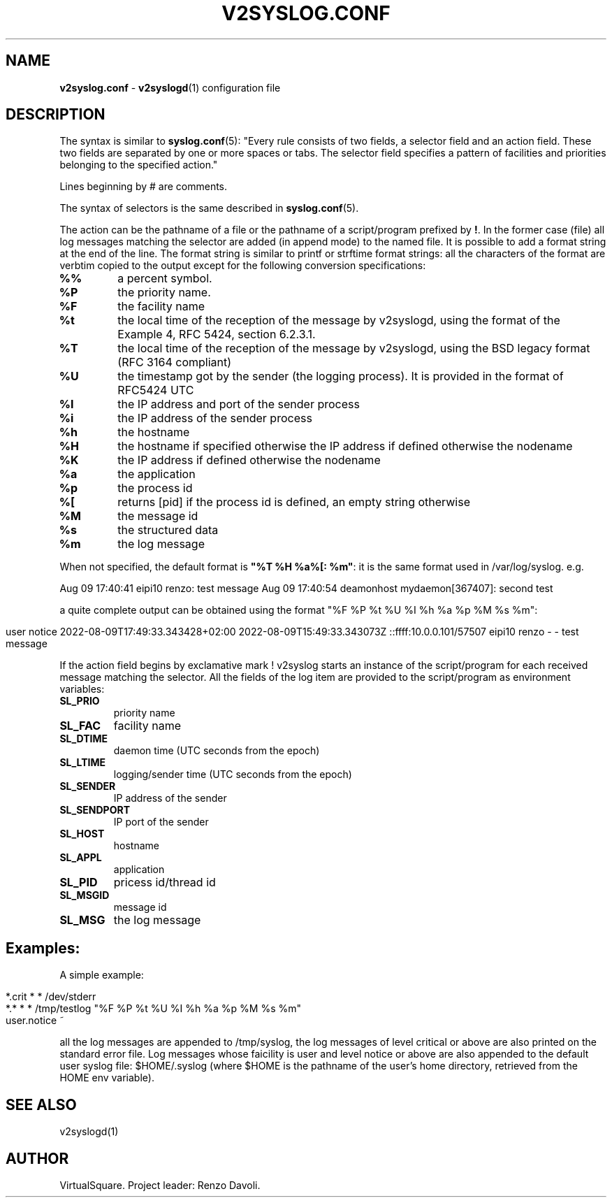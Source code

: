 .\" Copyright (C) 2022 VirtualSquare. Project Leader: Renzo Davoli
.\"
.\" This is free documentation; you can redistribute it and/or
.\" modify it under the terms of the GNU General Public License,
.\" as published by the Free Software Foundation, either version 2
.\" of the License, or (at your option) any later version.
.\"
.\" The GNU General Public License's references to "object code"
.\" and "executables" are to be interpreted as the output of any
.\" document formatting or typesetting system, including
.\" intermediate and printed output.
.\"
.\" This manual is distributed in the hope that it will be useful,
.\" but WITHOUT ANY WARRANTY; without even the implied warranty of
.\" MERCHANTABILITY or FITNESS FOR A PARTICULAR PURPOSE.  See the
.\" GNU General Public License for more details.
.\"
.\" You should have received a copy of the GNU General Public
.\" License along with this manual; if not, write to the Free
.\" Software Foundation, Inc., 51 Franklin St, Fifth Floor, Boston,
.\" MA 02110-1301 USA.
.\"
.\" generated with Ronn-NG/v0.10.1
.\" http://github.com/apjanke/ronn-ng/tree/0.10.1.pre1
.TH "V2SYSLOG\.CONF" "5" "August 2022" "VirtualSquare"
.SH "NAME"
\fBv2syslog\.conf\fR \- \fBv2syslogd\fR(1) configuration file
.SH "DESCRIPTION"
The syntax is similar to \fBsyslog\.conf\fR(5): "Every rule consists of two fields, a selector field and an action field\. These two fields are separated by one or more spaces or tabs\. The selector field specifies a pattern of facilities and priorities belonging to the specified action\."
.P
Lines beginning by # are comments\.
.P
The syntax of selectors is the same described in \fBsyslog\.conf\fR(5)\.
.P
The action can be the pathname of a file or the pathname of a script/program prefixed by \fB!\fR\. In the former case (file) all log messages matching the selector are added (in append mode) to the named file\. It is possible to add a format string at the end of the line\. The format string is similar to printf or strftime format strings: all the characters of the format are verbtim copied to the output except for the following conversion specifications:
.TP
\fB%%\fR
a percent symbol\.
.TP
\fB%P\fR
the priority name\.
.TP
\fB%F\fR
the facility name
.TP
\fB%t\fR
the local time of the reception of the message by v2syslogd, using the format of the Example 4, RFC 5424, section 6\.2\.3\.1\.
.TP
\fB%T\fR
the local time of the reception of the message by v2syslogd, using the BSD legacy format (RFC 3164 compliant)
.TP
\fB%U\fR
the timestamp got by the sender (the logging process)\. It is provided in the format of RFC5424 UTC
.TP
\fB%I\fR
the IP address and port of the sender process
.TP
\fB%i\fR
the IP address of the sender process
.TP
\fB%h\fR
the hostname
.TP
\fB%H\fR
the hostname if specified otherwise the IP address if defined otherwise the nodename
.TP
\fB%K\fR
the IP address if defined otherwise the nodename
.TP
\fB%a\fR
the application
.TP
\fB%p\fR
the process id
.TP
\fB%[\fR
returns [pid] if the process id is defined, an empty string otherwise
.TP
\fB%M\fR
the message id
.TP
\fB%s\fR
the structured data
.TP
\fB%m\fR
the log message
.P
When not specified, the default format is \fB"%T %H %a%[: %m"\fR: it is the same format used in /var/log/syslog\. e\.g\.
.P
Aug 09 17:40:41 eipi10 renzo: test message Aug 09 17:40:54 deamonhost mydaemon[367407]: second test
.P
a quite complete output can be obtained using the format "%F %P %t %U %I %h %a %p %M %s %m":
.IP "" 4
.nf
user     notice  2022\-08\-09T17:49:33\.343428+02:00 2022\-08\-09T15:49:33\.343073Z ::ffff:10\.0\.0\.101/57507 eipi10 renzo \- \- test message
.fi
.IP "" 0
.P
If the action field begins by exclamative mark ! v2syslog starts an instance of the script/program for each received message matching the selector\. All the fields of the log item are provided to the script/program as environment variables:
.TP
\fBSL_PRIO\fR
priority name
.TP
\fBSL_FAC\fR
facility name
.TP
\fBSL_DTIME\fR
daemon time (UTC seconds from the epoch)
.TP
\fBSL_LTIME\fR
logging/sender time (UTC seconds from the epoch)
.TP
\fBSL_SENDER\fR
IP address of the sender
.TP
\fBSL_SENDPORT\fR
IP port of the sender
.TP
\fBSL_HOST\fR
hostname
.TP
\fBSL_APPL\fR
application
.TP
\fBSL_PID\fR
pricess id/thread id
.TP
\fBSL_MSGID\fR
message id
.TP
\fBSL_MSG\fR
the log message
.SH "Examples:"
A simple example:
.IP "" 4
.nf
    *\.crit * *   /dev/stderr
    *\.* * *      /tmp/testlog   "%F %P %t %U %I %h %a %p %M %s %m"
    user\.notice  ~
.fi
.IP "" 0
.P
all the log messages are appended to /tmp/syslog, the log messages of level critical or above are also printed on the standard error file\. Log messages whose faicility is user and level notice or above are also appended to the default user syslog file: $HOME/\.syslog (where $HOME is the pathname of the user's home directory, retrieved from the HOME env variable)\.
.SH "SEE ALSO"
v2syslogd(1)
.SH "AUTHOR"
VirtualSquare\. Project leader: Renzo Davoli\.
